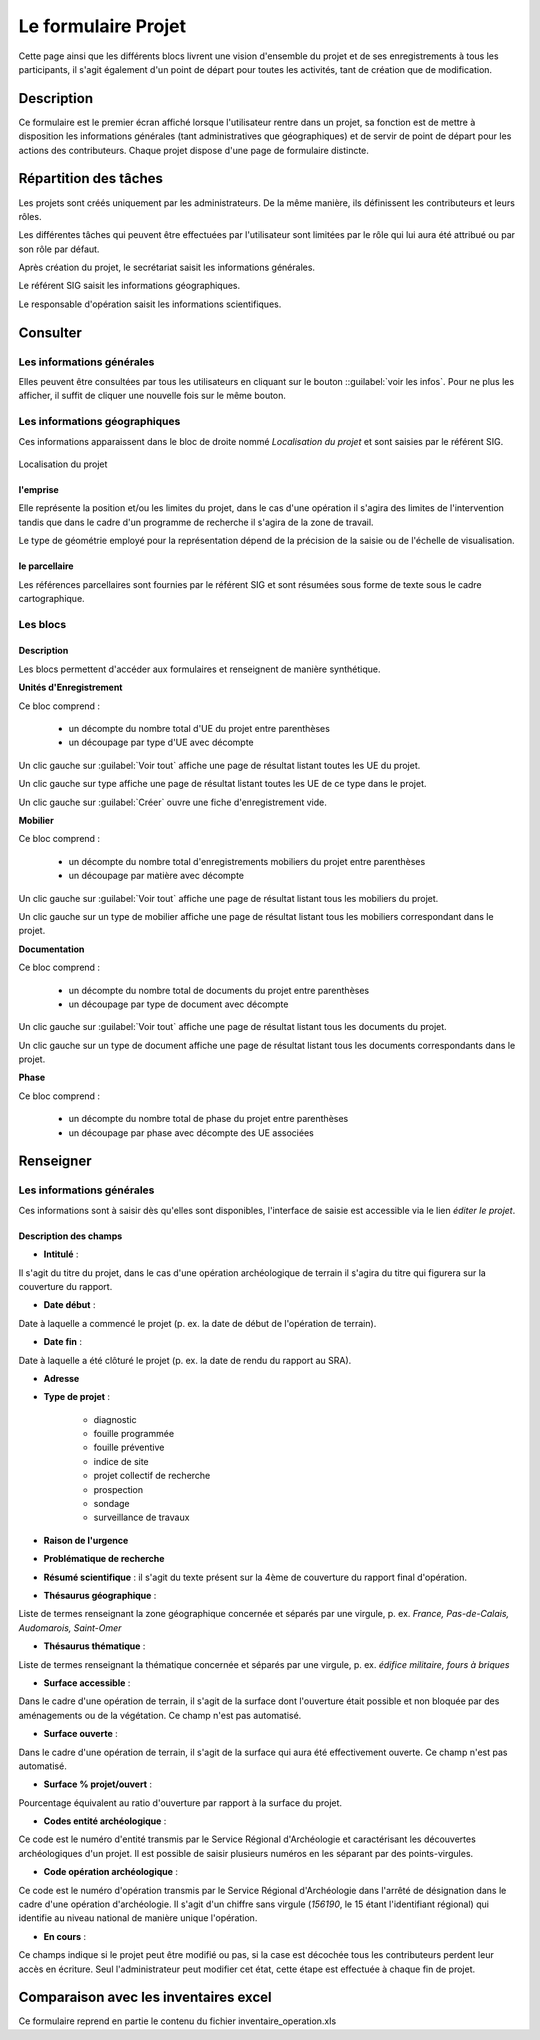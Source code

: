 ﻿====================
Le formulaire Projet
====================

Cette page ainsi que les différents blocs livrent une vision d'ensemble du projet et de ses enregistrements à tous les participants, il s'agit également d'un point de départ pour toutes les activités, tant de création que de modification.

Description
-----------

Ce formulaire est le premier écran affiché lorsque l'utilisateur rentre dans un projet, sa fonction est de mettre à disposition les informations générales (tant administratives que géographiques) et de servir de point de départ pour les actions des contributeurs. Chaque projet dispose d'une page de formulaire distincte.

Répartition des tâches
----------------------

Les projets sont créés uniquement par les administrateurs. De la même manière, ils définissent les contributeurs et leurs rôles.

Les différentes tâches qui peuvent être effectuées par l'utilisateur sont limitées par le rôle qui lui aura été attribué ou par son rôle par défaut.

Après création du projet, le secrétariat saisit les informations générales.

Le référent SIG saisit les informations géographiques.

Le responsable d'opération saisit les informations scientifiques.

Consulter
---------

Les informations générales
^^^^^^^^^^^^^^^^^^^^^^^^^^

Elles peuvent être consultées par tous les utilisateurs en cliquant sur le bouton ::guilabel:`voir les infos`. Pour ne plus les afficher, il suffit de cliquer une nouvelle fois sur le même bouton.

Les informations géographiques
^^^^^^^^^^^^^^^^^^^^^^^^^^^^^^

Ces informations apparaissent dans le bloc de droite nommé *Localisation du projet* et sont saisies par le référent SIG.

..	figure:: ../img/localisation_projet.png 
	:align: center
	:scale: 50%
	
	Localisation du projet

l'emprise
*********

Elle représente la position et/ou les limites du projet, dans le cas d'une opération il s'agira des limites de l'intervention tandis que dans le cadre d'un programme de recherche il s'agira de la zone de travail.

Le type de géométrie employé pour la représentation dépend de la précision de la saisie ou de l'échelle de visualisation.

le parcellaire
**************

Les références parcellaires sont fournies par le référent SIG et sont résumées sous forme de texte sous le cadre cartographique.

Les blocs
^^^^^^^^^

Description
***********

Les blocs permettent d'accéder aux formulaires et renseignent de manière synthétique.

**Unités d'Enregistrement**

Ce bloc comprend :

	- un décompte du nombre total d'UE du projet entre parenthèses
	- un découpage par type d'UE avec décompte

Un clic gauche sur :guilabel:`Voir tout` affiche une page de résultat listant toutes les UE du projet.

Un clic gauche sur type affiche une page de résultat listant toutes les UE de ce type dans le projet.

Un clic gauche sur :guilabel:`Créer` ouvre une fiche d'enregistrement vide.

**Mobilier**

Ce bloc comprend :

	- un décompte du nombre total d'enregistrements mobiliers du projet entre parenthèses
	- un découpage par matière avec décompte

Un clic gauche sur :guilabel:`Voir tout` affiche une page de résultat listant tous les mobiliers du projet.

Un clic gauche sur un type de mobilier affiche une page de résultat listant tous les mobiliers correspondant dans le projet.

**Documentation**

Ce bloc comprend :

	- un décompte du nombre total de documents du projet entre parenthèses
	- un découpage par type de document avec décompte

Un clic gauche sur :guilabel:`Voir tout` affiche une page de résultat listant tous les documents du projet.

Un clic gauche sur un type de document affiche une page de résultat listant tous les documents correspondants dans le projet.

**Phase**

Ce bloc comprend :

	- un décompte du nombre total de phase du projet entre parenthèses
	- un découpage par phase avec décompte des UE associées

.. **Membres**

.. Ce bloc comprend :
..	- un décompte du nombre total d'individus liés du projet entre parenthèses
..	- un découpage par rôle


Renseigner
----------

Les informations générales
^^^^^^^^^^^^^^^^^^^^^^^^^^

Ces informations sont à saisir dès qu'elles sont disponibles, l'interface de saisie est accessible via le lien *éditer le projet*.

Description des champs
**********************

- **Intitulé** :

Il s'agit du titre du projet, dans le cas d'une opération archéologique de terrain il s'agira du titre qui figurera sur la couverture du rapport.

- **Date début** :

Date à laquelle a commencé le projet (p. ex. la date de début de l'opération de terrain).

- **Date fin** :

Date à laquelle a été clôturé le projet (p. ex. la date de rendu du rapport au SRA).

- **Adresse**

- **Type de projet** :

	- diagnostic
	- fouille programmée
	- fouille préventive
	- indice de site
	- projet collectif de recherche
	- prospection
	- sondage
	- surveillance de travaux

- **Raison de l'urgence**

- **Problématique de recherche**

- **Résumé scientifique** : il s'agit du texte présent sur la 4ème de couverture du rapport final d'opération.

- **Thésaurus géographique** :

Liste de termes renseignant la zone géographique concernée et séparés par une virgule, p. ex. *France, Pas-de-Calais, Audomarois, Saint-Omer*

- **Thésaurus thématique** :

Liste de termes renseignant la thématique concernée et séparés par une virgule, p. ex. *édifice militaire, fours à briques*

- **Surface accessible** :

Dans le cadre d'une opération de terrain, il s'agit de la surface dont l'ouverture était possible et non bloquée par des aménagements ou de la végétation. Ce champ n'est pas automatisé.

- **Surface ouverte** :

Dans le cadre d'une opération de terrain, il s'agit de la surface qui aura été effectivement ouverte. Ce champ n'est pas automatisé.

- **Surface % projet/ouvert** :

Pourcentage équivalent au ratio d'ouverture par rapport à la surface du projet.

- **Codes entité archéologique** :

Ce code est le numéro d'entité transmis par le Service Régional d'Archéologie et caractérisant les découvertes archéologiques d'un projet. Il est possible de saisir plusieurs numéros en les séparant par des points-virgules.

- **Code opération archéologique** :

Ce code est le numéro d'opération transmis par le Service Régional d'Archéologie dans l'arrêté de désignation dans le cadre d'une opération d'archéologie. Il s'agit d'un chiffre sans virgule (*156190*, le 15 étant l'identifiant régional) qui identifie au niveau national de manière unique l'opération.

- **En cours** : 

Ce champs indique si le projet peut être modifié ou pas, si la case est décochée tous les contributeurs perdent leur accès en écriture. Seul l'administrateur peut modifier cet état, cette étape est effectuée à chaque fin de projet.


Comparaison avec les inventaires excel
--------------------------------------

Ce formulaire reprend en partie le contenu du fichier inventaire_operation.xls
